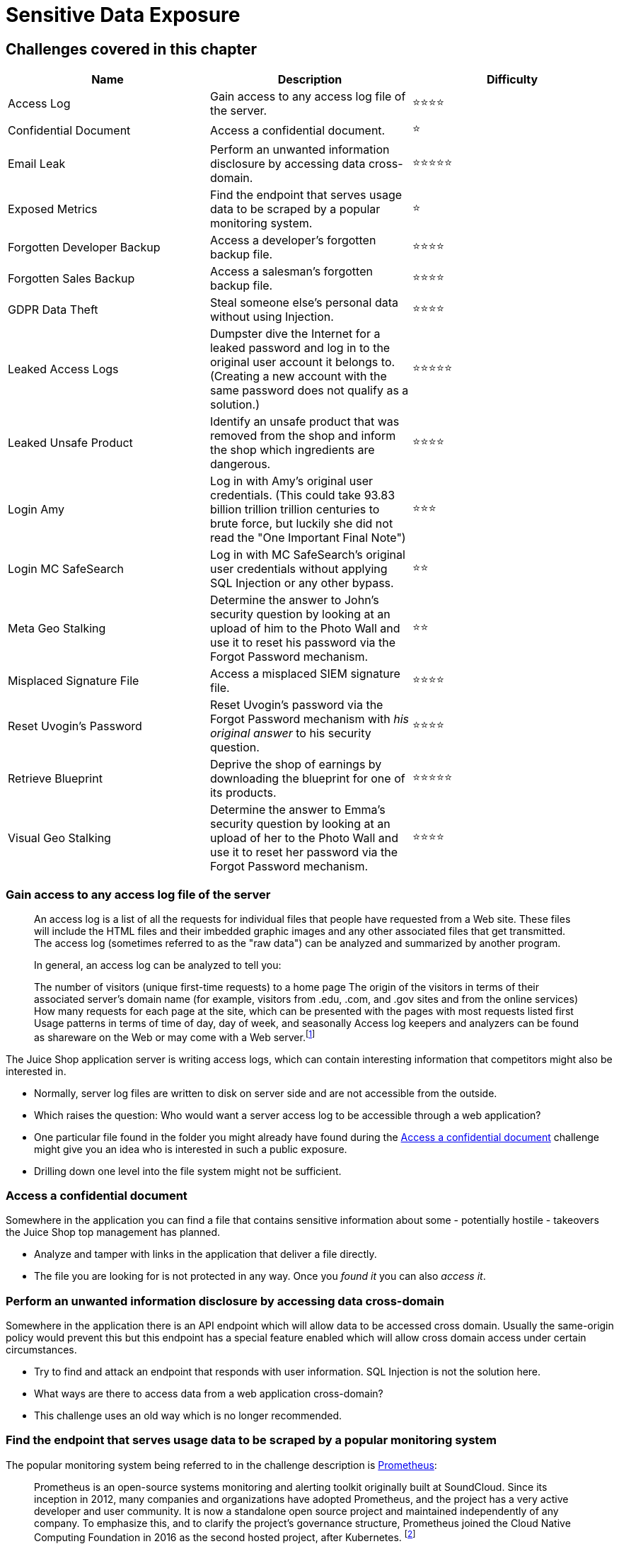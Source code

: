 = Sensitive Data Exposure

== Challenges covered in this chapter

|===
| Name | Description | Difficulty

| Access Log
| Gain access to any access log file of the server.
| ⭐⭐⭐⭐

| Confidential Document
| Access a confidential document.
| ⭐

| Email Leak
| Perform an unwanted information disclosure by accessing data cross-domain.
| ⭐⭐⭐⭐⭐

| Exposed Metrics
| Find the endpoint that serves usage data to be scraped by a popular monitoring system.
| ⭐

| Forgotten Developer Backup
| Access a developer's forgotten backup file.
| ⭐⭐⭐⭐

| Forgotten Sales Backup
| Access a salesman's forgotten backup file.
| ⭐⭐⭐⭐

| GDPR Data Theft
| Steal someone else's personal data without using Injection.
| ⭐⭐⭐⭐

| Leaked Access Logs
| Dumpster dive the Internet for a leaked password and log in to the original user account it belongs to. (Creating a new account with the same password does not qualify as a solution.)
| ⭐⭐⭐⭐⭐

| Leaked Unsafe Product
| Identify an unsafe product that was removed from the shop and inform the shop which ingredients are dangerous.
| ⭐⭐⭐⭐

| Login Amy
| Log in with Amy's original user credentials. (This could take 93.83 billion trillion trillion centuries to brute force, but luckily she did not read the "One Important Final Note")
| ⭐⭐⭐

| Login MC SafeSearch
| Log in with MC SafeSearch's original user credentials without applying SQL Injection or any other bypass.
| ⭐⭐

| Meta Geo Stalking
| Determine the answer to John's security question by looking at an upload of him to the Photo Wall and use it to reset his password via the Forgot Password mechanism.
| ⭐⭐

| Misplaced Signature File
| Access a misplaced SIEM signature file.
| ⭐⭐⭐⭐

| Reset Uvogin's Password
| Reset Uvogin's password via the Forgot Password mechanism with _his original answer_ to his security question.
| ⭐⭐⭐⭐

| Retrieve Blueprint
| Deprive the shop of earnings by downloading the blueprint for one of its products.
| ⭐⭐⭐⭐⭐

| Visual Geo Stalking
| Determine the answer to Emma's security question by looking at an upload of her to the Photo Wall and use it to reset her password via the Forgot Password mechanism.
| ⭐⭐⭐⭐
|===

=== Gain access to any access log file of the server

____
An access log is a list of all the requests for individual files that
people have requested from a Web site. These files will include the
HTML files and their imbedded graphic images and any other associated
files that get transmitted. The access log (sometimes referred to as
the "raw data") can be analyzed and summarized by another program.

In general, an access log can be analyzed to tell you:

The number of visitors (unique first-time requests) to a home page The
origin of the visitors in terms of their associated server's domain
name (for example, visitors from .edu, .com, and .gov sites and from
the online services) How many requests for each page at the site,
which can be presented with the pages with most requests listed first
Usage patterns in terms of time of day, day of week, and seasonally
Access log keepers and analyzers can be found as shareware on the Web
or may come with a Web server.footnote:1[https://searchsecurity.techtarget.com/definition/access-log]
____

The Juice Shop application server is writing access logs, which can
contain interesting information that competitors might also be
interested in.

* Normally, server log files are written to disk on server side and are
not accessible from the outside.
* Which raises the question: Who would want a server access log to be
accessible through a web application?
* One particular file found in the folder you might already have found
during the
<<access-a-confidential-document,Access a confidential document>>
challenge might give you an idea who is interested in such a public
exposure.
* Drilling down one level into the file system might not be sufficient.

=== Access a confidential document

Somewhere in the application you can find a file that contains sensitive
information about some - potentially hostile - takeovers the Juice Shop
top management has planned.

* Analyze and tamper with links in the application that deliver a file
directly.
* The file you are looking for is not protected in any way. Once you
_found it_ you can also _access it_.

=== Perform an unwanted information disclosure by accessing data cross-domain

Somewhere in the application there is an API endpoint which will allow
data to be accessed cross domain. Usually the same-origin policy would
prevent this but this endpoint has a special feature enabled which will
allow cross domain access under certain circumstances.

* Try to find and attack an endpoint that responds with user
information. SQL Injection is not the solution here.
* What ways are there to access data from a web application
cross-domain?
* This challenge uses an old way which is no longer recommended.

=== Find the endpoint that serves usage data to be scraped by a popular monitoring system

The popular monitoring system being referred to in the challenge
description is https://github.com/prometheus/prometheus[Prometheus]:

____
Prometheus is an open-source systems monitoring and alerting toolkit
originally built at SoundCloud. Since its inception in 2012, many
companies and organizations have adopted Prometheus, and the project
has a very active developer and user community. It is now a standalone
open source project and maintained independently of any company. To
emphasize this, and to clarify the project's governance structure,
Prometheus joined the Cloud Native Computing Foundation in 2016 as the
second hosted project, after Kubernetes. footnote:6[https://prometheus.io/docs/introduction/overview/]
____

* The Juice Shop serves its metrics on the default path expected by
Prometheus
* Guessing the path is probably just as quick as taking the RTFM route
via https://prometheus.io/docs/introduction/first_steps

____
RTFM is an initialism for the expression "read the fucking manual".
footnote:7[https://en.wikipedia.org/wiki/RTFM]
____

=== Access a developer's forgotten backup file

During an emergency incident and the hotfix that followed, a developer
accidentally pasted an application configuration file into the wrong
place. Downloading this file will not only solve the _Access a
developer's forgotten backup file_ challenge but might also prove
crucial in several other challenges later on.

* Analyze and tamper with links in the application that deliver a file
directly.
* The file is not directly accessible because a security mechanism
prevents access to it.
* You need to trick the security mechanism into thinking that the file
has a valid file type.
* For this challenge there is only _one approach_ to pull this trick.

=== Access a salesman's forgotten backup file

A salesperson as accidentally uploaded a list of (by now outdated)
coupon codes to the application. Downloading this file will not only
solve the _Access a salesman's forgotten backup file_ challenge but
might also prove useful in another challenge later on.

* Analyze and tamper with links in the application that deliver a file
directly.
* The file is not directly accessible because a security mechanism
prevents access to it.
* You need to trick the security mechanism into thinking that the file
has a valid file type.

=== Steal someone else's personal data without using Injection

In order to comply with GDPR, the Juice Shop offers a _Request Data
Export_ function for its registered customers. It is possible to exploit
a flaw in the feature to retrieve more data than intended. Injection
attacks will not count to solve this one.

* You should not try to steal data from a "vanilla" user who never even
ordered something at the shop.
* As everything about this data export functionality happens on the
server-side, it won't be possible to just tamper with some HTTP
requests to solve this challenge.
* Inspecting various server responses which contain user-specific data
might give you a clue about the mistake the developers made.

=== Dumpster dive the Internet for a leaked password and log in to the original user account it belongs to

The company behind the Juice Shop failed miserably at implementing any
data loss prevention measures for itself. This challenge simulates a
seemingly harmless data leak that - upon closer inspection -
subsequently allows an account takeover.

____
*Data loss prevention software* detects potential data breaches/data
ex-filtration transmissions and prevents them by monitoring, detecting
and blocking sensitive data while in use (endpoint actions), in motion
(network traffic), and at rest (data storage).

The terms "data loss" and "data leak" are related and are often used
interchangeably. Data loss incidents turn into data leak incidents in
cases where media containing sensitive information is lost and
subsequently acquired by an unauthorized party. However, a data leak
is possible without losing the data on the originating side. Other
terms associated with data leakage prevention are information leak
detection and prevention (ILDP), information leak prevention (ILP),
content monitoring and filtering (CMF), information protection and
control (IPC) and extrusion prevention system (EPS), as opposed to
intrusion prevention system. footnote:2[https://en.wikipedia.org/wiki/Data_loss_prevention_software]
____

* As the challenge name implies, your task is to find some leaked access
logs which happen to have a fairly common format.
* A very popular help platform for developers might contain breadcrumbs
towards solving this challenge
* The actual log file was copied & paste onto a platform often used to
share data quickly with externals or even just internal peers.
* Once you found and harvested the important piece of information from
the log, you could employ a technique called _Password Spraying_ to
solve this challenge.

____
Password spraying refers to the attack method that takes a large
number of usernames and loops them with a single password. We can use
multiple iterations using a number of different passwords, but the
number of passwords attempted is usually low when compared to the
number of users attempted. This method avoids password lockouts, and
it is often more effective at uncovering weak passwords than targeting
specific users.footnote:5[https://resources.infosecinstitute.com/password-spraying/]
____

=== Identify an unsafe product that was removed from the shop and inform the shop which ingredients are dangerous

Similar to
<<dumpster-dive-the-internet-for-a-leaked-password-and-log-in-to-the-original-user-account-it-belongs-to,Dumpster dive the Internet for a leaked password and log in to the original user account it belongs to>>
this challenge further highlights the risks from a lack of data loss
prevention.

* You must first identify the "unsafe product" which ist not available
any more in the shop.
* Solving the
xref:part2/injection.adoc#_order_the_christmas_special_offer_of_2014[Order the Christmas special offer of 2014]
challenge might give it to you as by-catch.
* The actual data you need to solve this challenge was leaked on the
same platform that was involved in
<<dumpster-dive-the-internet-for-a-leaked-password-and-log-in-to-the-original-user-account-it-belongs-to,Dumpster dive the Internet for a leaked password and log in to the original user account it belongs to>>
* Google is a particularly good accomplice in this challenge.

=== Log in with Amy's original user credentials

This challenge is similar to
xref:part2/broken-authentication.adoc#_log_in_with_the_administrators_user_credentials_without_previously_changing_them_or_applying_sql_injection[Log in with the administrators user credentials without previously changing them or applying SQL Injection]
in the sense that only using her original credentials will work as a
challenge solutions.

image::part2/amy_and_kif.jpg[Amy and Kif Kroker]

* As with so many other characters from
http://www.imdb.com/title/tt0149460/[Futurama] this challenge is of
course about logging in as Amy from that show. In the picture above
you see her together with her alien husband Kif.
* The challenge description contains a few sentences which give away
some information how Amy decided to strengthen her password.
* Obviously, Amy - being a little dimwitted - did not put nearly enough
effort and creativity into the password selection process.

=== Log in with MC SafeSearch's original user credentials

Another user login challenge where only the original password is
accepted as a solution. Employing SQL Injection or other attacks does
not count.

* MC SafeSearch is a rapper who produced the song
https://www.youtube.com/watch?v=v59CX2DiX0Y["Protect Ya' Passwordz"]
which explains password & sensitive data protection very nicely.
* After watching
https://www.youtube.com/watch?v=v59CX2DiX0Y[the music video of this song],
you should agree that even ⭐⭐ is a slightly exaggerated difficulty
rating for this challenge.
+
image::part2/protect-ya-passwordz.jpg["Protect Ya Passwordz",link=https://www.youtube.com/watch?v=v59CX2DiX0Y]

=== Determine the answer to John's security question

Who would have guessed that a simple walk in the park could lead to an
account compromise. People these days are not careful with what they
post online and are not aware of the possible consequences it can have
when people exploit that.

* Make use of tools that can inspect the metadata of images.
* Use this information to answer the security question of the John, who
enjoys hiking in the park.

=== Access a misplaced SIEM signature file.

____
Security information and event management (SIEM) technology supports
threat detection and security incident response through the real-time
collection and historical analysis of security events from a wide
variety of event and contextual data sources. It also supports
compliance reporting and incident investigation through analysis of
historical data from these sources. The core capabilities of SIEM
technology are a broad scope of event collection and the ability to
correlate and analyze events across disparate sources.footnote:3[https://www.gartner.com/it-glossary/security-information-and-event-management-siem/]
____

The misplaced signature file is actually a rule file for
https://github.com/Neo23x0/sigma[Sigma], a generic signature format
for SIEM systems:

____
Sigma is a generic and open signature format that allows you to
describe relevant log events in a straight forward manner. The rule
format is very flexible, easy to write and applicable to any type of
log file. The main purpose of this project is to provide a structured
form in which researchers or analysts can describe their once
developed detection methods and make them shareable with others.

Sigma is for log files what Snort is for network traffic and YARA is
for files.footnote:4[https://github.com/Neo23x0/sigma#what-is-sigma]
____

* If you solved one of the other four file access challenges, you
already know where the SIEM signature file is located
* Simply reuse the trick that already worked for the files above

=== Reset Uvogin's password via the Forgot Password mechanism

With the amount of personal information that people tend to reveal
online, security questions are hardly reliable anymore.

* People often reuse aliases online. You might be able to find something
by looking online for Uvogin's name or slight variations of it based
on his unique writing habits
* You might be able to find some existing OSINT tools to help you in
this investigation

=== Deprive the shop of earnings by downloading the blueprint for one of its products

Why waste money for a product when you can just as well get your hands
on its blueprint in order to make it yourself?

* The product you might want to give a closer look is the _OWASP Juice
Shop Logo (3D-printed)_
* For your inconvenience the blueprint was _not_ misplaced into the same
place like so many others forgotten files covered in this chapter

ℹ️ _If you are running the Juice Shop with a custom theme and product
inventory, the product to inspect will be a different one. The tooltip
on the Score Board will tell you which one to look into._

=== Determine the answer to Emma's security question

It is also possible to determine where a picture was taken by looking at
visual clues within the image. A certain user has uploaded a picture of
his old workplace. Take a look at what his security question is and see
if you can find the answer by looking at his uploaded image.

* Look at visual clues to determine what company is shown in the picture
and use that to answer the security question.

